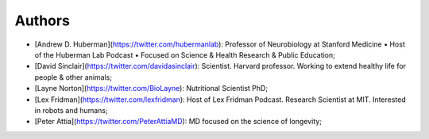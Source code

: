 ====
Authors
====

- [Andrew D. Huberman](https://twitter.com/hubermanlab): Professor of Neurobiology at Stanford Medicine • Host of the Huberman Lab Podcast • Focused on Science & Health Research & Public Education;
- [David Sinclair](https://twitter.com/davidasinclair): Scientist. Harvard professor. Working to extend healthy life for people & other animals;
- [Layne Norton](https://twitter.com/BioLayne): Nutritional Scientist PhD;
- [Lex Fridman](https://twitter.com/lexfridman): Host of Lex Fridman Podcast. Research Scientist at MIT. Interested in robots and humans;
- [Peter Attia](https://twitter.com/PeterAttiaMD): MD focused on the science of longevity;

